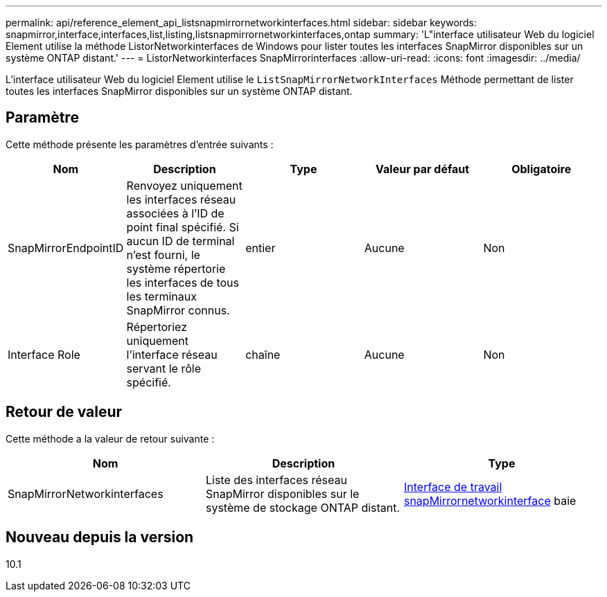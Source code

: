---
permalink: api/reference_element_api_listsnapmirrornetworkinterfaces.html 
sidebar: sidebar 
keywords: snapmirror,interface,interfaces,list,listing,listsnapmirrornetworkinterfaces,ontap 
summary: 'L"interface utilisateur Web du logiciel Element utilise la méthode ListorNetworkinterfaces de Windows pour lister toutes les interfaces SnapMirror disponibles sur un système ONTAP distant.' 
---
= ListorNetworkinterfaces SnapMirrorinterfaces
:allow-uri-read: 
:icons: font
:imagesdir: ../media/


[role="lead"]
L'interface utilisateur Web du logiciel Element utilise le `ListSnapMirrorNetworkInterfaces` Méthode permettant de lister toutes les interfaces SnapMirror disponibles sur un système ONTAP distant.



== Paramètre

Cette méthode présente les paramètres d'entrée suivants :

|===
| Nom | Description | Type | Valeur par défaut | Obligatoire 


 a| 
SnapMirrorEndpointID
 a| 
Renvoyez uniquement les interfaces réseau associées à l'ID de point final spécifié. Si aucun ID de terminal n'est fourni, le système répertorie les interfaces de tous les terminaux SnapMirror connus.
 a| 
entier
 a| 
Aucune
 a| 
Non



 a| 
Interface Role
 a| 
Répertoriez uniquement l'interface réseau servant le rôle spécifié.
 a| 
chaîne
 a| 
Aucune
 a| 
Non

|===


== Retour de valeur

Cette méthode a la valeur de retour suivante :

|===
| Nom | Description | Type 


 a| 
SnapMirrorNetworkinterfaces
 a| 
Liste des interfaces réseau SnapMirror disponibles sur le système de stockage ONTAP distant.
 a| 
xref:reference_element_api_snapmirrornetworkinterface.adoc[Interface de travail snapMirrornetworkinterface] baie

|===


== Nouveau depuis la version

10.1
